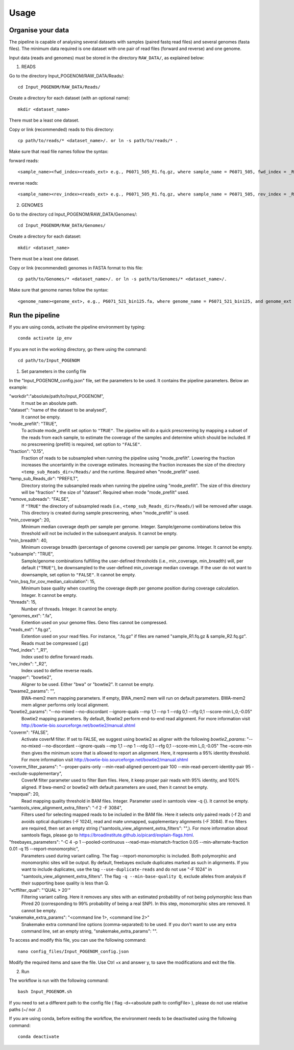 Usage
=====

Organise your data
^^^^^^^^^^^^^^^^^^

The pipeline is capable of analysing several datasets with samples (paired fastq read files) and several genomes (fasta files). The minimum data required is one dataset with one pair of read files (forward and reverse) and one genome.

Input data (reads and genomes) must be stored in the directory ``RAW_DATA/``, as explained below:

1. READS

Go to the directory Input_POGENOM/RAW_DATA/Reads/::

    cd Input_POGENOM/RAW_DATA/Reads/

Create a directory for each dataset (with an optional name)::

    mkdir <dataset_name>

There must be a least one dataset.

Copy or link (recommended) reads to this directory::

    cp path/to/reads/* <dataset_name>/. or ln -s path/to/reads/* .

Make sure that read file names follow the syntax:

forward reads::

    <sample_name><fwd_index><reads_ext> e.g., P6071_505_R1.fq.gz, where sample_name = P6071_505, fwd_index = _R1 , and reads_ext = .fq.gz

reverse reads::

    <sample_name><rev_index><reads_ext> e.g., P6071_505_R1.fq.gz, where sample_name = P6071_505, rev_index = _R2 , and reads_ext = .fq.gz

2. GENOMES

Go to the directory cd Input_POGENOM/RAW_DATA/Genomes/::

    cd Input_POGENOM/RAW_DATA/Genomes/

Create a directory for each dataset::

    mkdir <dataset_name>

There must be a least one dataset.

Copy or link (recommended) genomes in FASTA format to this file::

    cp path/to/Genomes/* <dataset_name>/. or ln -s path/to/Genomes/* <dataset_name>/.

Make sure that genome names follow the syntax::

    <genome_name><genome_ext>, e.g., P6071_521_bin125.fa, where genome_name = P6071_521_bin125, and genome_ext = .fa


Run the pipeline
^^^^^^^^^^^^^^^^
If you are using conda, activate the pipeline environment by typing::

    conda activate ip_env

If you are not in the working directory, go there using the command::

    cd path/to/Input_POGENOM

1. Set parameters in the config file

In the "Input_POGENOM_config.json" file, set the parameters to be used. It contains the pipeline parameters. Below an example:

"workdir":"absolute/path/to/Input_POGENOM",
  It must be an absolute path.

"dataset": "name of the dataset to be analysed",
  It cannot be empty.

"mode_prefilt": "TRUE",
  To activate mode_prefilt set option to ``"TRUE"``.
  The pipeline will do a quick prescreening by mapping a subset of the reads from each sample, to estimate the     coverage of the samples and determine which should be included.
  If no prescreening (prefilt) is required, set option to ``"FALSE"``.

"fraction": "0.15",
  Fraction of reads to be subsampled when running the pipeline using "mode_prefilt".
  Lowering the fraction increases the uncertaintly in the coverage estimates.
  Increasing the fraction increases the size of the directory ``<temp_sub_Reads_dir>/Reads/`` and the runtime.
  Required when "mode_prefilt" used.

"temp_sub_Reads_dir": "PREFILT",
  Directory storing the subsampled reads when running the pipeline using "mode_prefilt". The size of this directory will be    "fraction" * the size of "dataset".
  Required when mode "mode_prefilt" used.

"remove_subreads": "FALSE",
  If ``"TRUE"`` the directory of subsampled reads (i.e., ``<temp_sub_Reads_dir>/Reads/``) will be removed after usage. This directory is created during sample prescreening, when "mode_prefilt" is used.

"min_coverage": 20,
  Minimum median coverage depth per sample per genome. Integer. Sample/genome combinations below this threshold will not be included in the subsequent analysis.
  It cannot be empty.

"min_breadth": 40,
  Minimum coverage breadth (percentage of genome covered) per sample per genome. Integer.
  It cannot be empty.

"subsample": "TRUE",
  Sample/genome combinations fulfilling the user-defined thresholds (i.e., min_coverage, min_breadth) will, per default (``"TRUE"``), be downsampled to the user-defined min_coverage median coverage. If the user do not want to downsample, set option to ``"FALSE"``. It cannot be empty.

"min_bsq_for_cov_median_calculation": 15,
  Minimum base quality when counting the coverage depth per genome position during coverage calculation. Integer. It cannot be empty.

"threads": 15,
  Number of threads. Integer. It cannot be empty.

"genomes_ext": ".fa",
  Extention used on your genome files. Geno files cannot be compressed.

"reads_ext": ".fq.gz",
  Extention used on your read files. For instance, ".fq.gz" if files are named "sample_R1.fq.gz & sample_R2.fq.gz". Reads must be compressed (.gz)

"fwd_index": "_R1",
  Index used to define forward reads.

"rev_index": "_R2",
  Index used to define reverse reads.

"mapper": "bowtie2",
  Aligner to be used. Either "bwa" or "bowtie2".
  It cannot be empty.

"bwame2_params": "",
  BWA-mem2 mem mapping parameters. If empty, BWA_mem2 mem will run on default parameters. BWA-mem2 mem aligner performs only local alignment.

"bowtie2_params": "--no-mixed --no-discordant --ignore-quals --mp 1,1 --np 1 --rdg 0,1 --rfg 0,1 --score-min L,0,-0.05"
  Bowtie2 mapping parameters. By default, Bowtie2 perform end-to-end read alignment. For more information visit http://bowtie-bio.sourceforge.net/bowtie2/manual.shtml

"coverm": "FALSE",
  Activate coverM filter. If set to FALSE, we suggest using bowtie2 as aligner with the following `bowtie2_params`: "--no-mixed --no-discordant --ignore-quals --mp 1,1 --np 1 --rdg 0,1 --rfg 0,1 --score-min L,0,-0.05"
  The –score-min then gives the minimum score that is allowed to report an alignment. Here, it represents a 95% identity threshold. For more information visit http://bowtie-bio.sourceforge.net/bowtie2/manual.shtml

"coverm_filter_params": "--proper-pairs-only --min-read-aligned-percent-pair 100  --min-read-percent-identity-pair 95 --exclude-supplementary",
  CoverM filter parameter used to filter Bam files. Here, it keep proper pair reads with 95% identity, and 100% aligned.
  If bwa-mem2 or bowtie2 with default parameters are used, then it cannot be empty.

"mapqual": 20,
  Read mapping quality threshold in BAM files. Integer. Parameter used in samtools view -q {}. It cannot be empty.

"samtools_view_alignment_extra_filters": "-f 2 -F 3084",
  Filters used for selecting mapped reads to be included in the BAM file.
  Here it selects only paired reads (-f 2) and avoids optical duplicates (-F 1024), read and mate unmapped, supplementary alignments (-F 3084).
  If no filters are required, then set an empty string ("samtools_view_alignment_extra_filters": "",).
  For more information about samtools flags, please go to https://broadinstitute.github.io/picard/explain-flags.html.

"freebayes_parameters": "-C 4 -p 1 --pooled-continuous --read-max-mismatch-fraction 0.05 --min-alternate-fraction 0.01 -q 15 --report-monomorphic",
  Parameters used during variant calling. The flag --report-monomorphic is included. Both polymorphic and monomorphic sites will be output.
  By default, freebayes exclude duplicates marked as such in alignments.
  If you want to include duplicates, use the tag ``--use-duplicate-reads`` and do not use "-F 1024" in "samtools_view_alignment_extra_filters".
  The flag ``-q --min-base-quality Q``, exclude alleles from analysis if their supporting base quality is less than Q.

"vcffilter_qual": "'QUAL > 20'"
  Filtering variant calling.
  Here it removes any sites with an estimated probability of not being polymorphic less than Phred 20 (corresponding to 99% probability of being a real SNP).
  In this step, monomorphic sites are removed.
  It cannot be empty.

"snakemake_extra_params": "<command line 1>, <command line 2>"
  Snakemake extra command line options (comma-separated) to be used. If you don't want to use any extra command line, set an empty string, "snakemake_extra_params": "".


To access and modify this file, you can use the following command::

    nano config_files/Input_POGENOM_config.json

Modify the required items and save the file. Use Ctrl +x and answer y, to save the modifications and exit the file.

2. Run

The workflow is run with the following command::

    bash Input_POGENOM.sh

If you need to set a different path to the config file ( flag -d=<absolute path to configFile> ), please do not use relative paths (~/ nor ./)

If you are using conda, before exiting the workflow, the environment needs to be deactivated using the following command::

    conda deactivate
